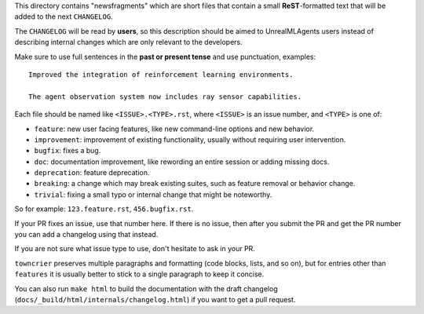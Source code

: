 This directory contains "newsfragments" which are short files that contain a small **ReST**-formatted
text that will be added to the next ``CHANGELOG``.

The ``CHANGELOG`` will be read by **users**, so this description should be aimed to UnrealMLAgents users
instead of describing internal changes which are only relevant to the developers.

Make sure to use full sentences in the **past or present tense** and use punctuation, examples::

    Improved the integration of reinforcement learning environments.

    The agent observation system now includes ray sensor capabilities.

Each file should be named like ``<ISSUE>.<TYPE>.rst``, where
``<ISSUE>`` is an issue number, and ``<TYPE>`` is one of:

* ``feature``: new user facing features, like new command-line options and new behavior.
* ``improvement``: improvement of existing functionality, usually without requiring user intervention.
* ``bugfix``: fixes a bug.
* ``doc``: documentation improvement, like rewording an entire session or adding missing docs.
* ``deprecation``: feature deprecation.
* ``breaking``: a change which may break existing suites, such as feature removal or behavior change.
* ``trivial``: fixing a small typo or internal change that might be noteworthy.

So for example: ``123.feature.rst``, ``456.bugfix.rst``.

If your PR fixes an issue, use that number here. If there is no issue,
then after you submit the PR and get the PR number you can add a
changelog using that instead.

If you are not sure what issue type to use, don't hesitate to ask in your PR.

``towncrier`` preserves multiple paragraphs and formatting (code blocks, lists, and so on), but for entries
other than ``features`` it is usually better to stick to a single paragraph to keep it concise.

You can also run ``make html`` to build the documentation
with the draft changelog (``docs/_build/html/internals/changelog.html``) if you want to get a
pull request.

